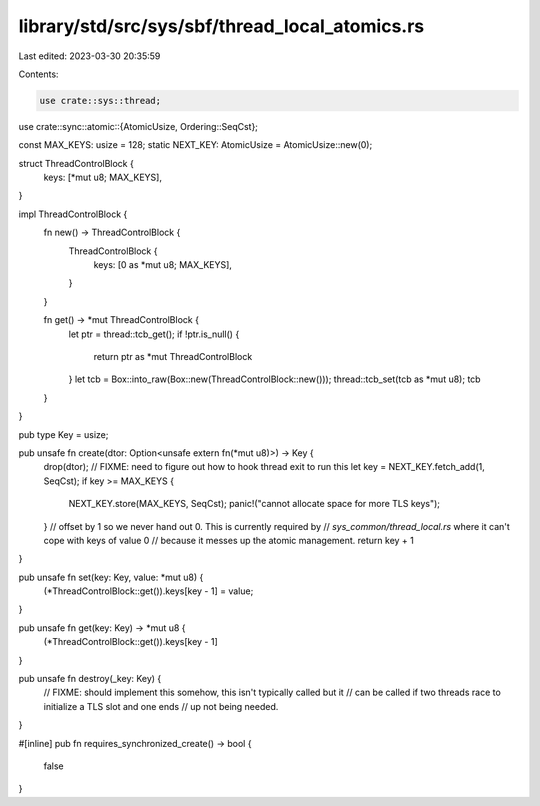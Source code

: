 library/std/src/sys/sbf/thread_local_atomics.rs
===============================================

Last edited: 2023-03-30 20:35:59

Contents:

.. code-block:: rs

    use crate::sys::thread;
use crate::sync::atomic::{AtomicUsize, Ordering::SeqCst};

const MAX_KEYS: usize = 128;
static NEXT_KEY: AtomicUsize = AtomicUsize::new(0);

struct ThreadControlBlock {
    keys: [*mut u8; MAX_KEYS],
}

impl ThreadControlBlock {
    fn new() -> ThreadControlBlock {
        ThreadControlBlock {
            keys: [0 as *mut u8; MAX_KEYS],
        }
    }

    fn get() -> *mut ThreadControlBlock {
        let ptr = thread::tcb_get();
        if !ptr.is_null() {
            return ptr as *mut ThreadControlBlock
        }
        let tcb = Box::into_raw(Box::new(ThreadControlBlock::new()));
        thread::tcb_set(tcb as *mut u8);
        tcb
    }
}

pub type Key = usize;

pub unsafe fn create(dtor: Option<unsafe extern fn(*mut u8)>) -> Key {
    drop(dtor); // FIXME: need to figure out how to hook thread exit to run this
    let key = NEXT_KEY.fetch_add(1, SeqCst);
    if key >= MAX_KEYS {
        NEXT_KEY.store(MAX_KEYS, SeqCst);
        panic!("cannot allocate space for more TLS keys");
    }
    // offset by 1 so we never hand out 0. This is currently required by
    // `sys_common/thread_local.rs` where it can't cope with keys of value 0
    // because it messes up the atomic management.
    return key + 1
}

pub unsafe fn set(key: Key, value: *mut u8) {
    (*ThreadControlBlock::get()).keys[key - 1] = value;
}

pub unsafe fn get(key: Key) -> *mut u8 {
    (*ThreadControlBlock::get()).keys[key - 1]
}

pub unsafe fn destroy(_key: Key) {
    // FIXME: should implement this somehow, this isn't typically called but it
    // can be called if two threads race to initialize a TLS slot and one ends
    // up not being needed.
}

#[inline]
pub fn requires_synchronized_create() -> bool {
    false
}


